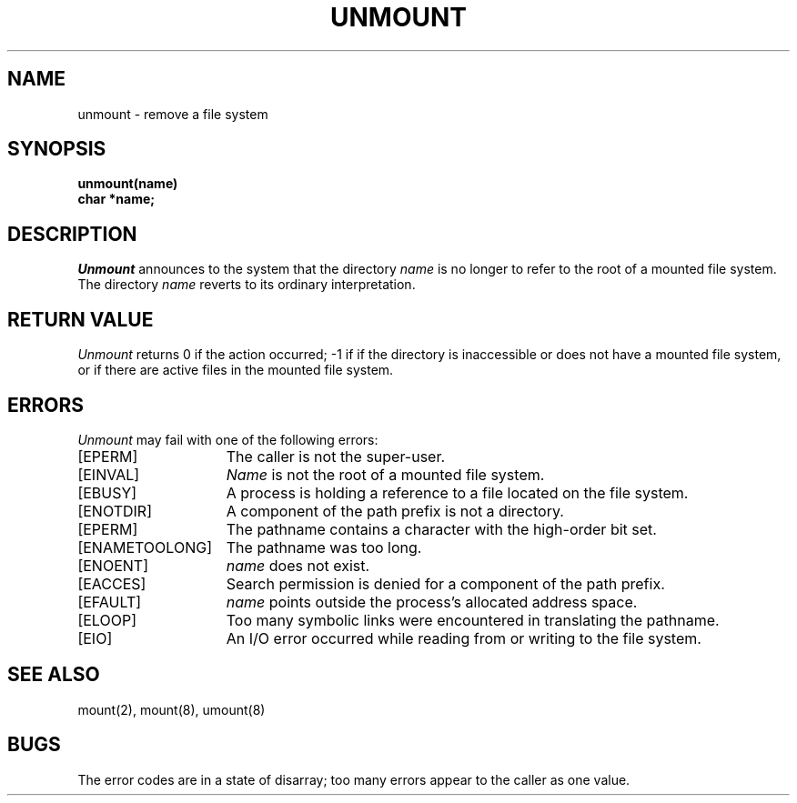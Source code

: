 .\"
.\" $Id: unmount.2,v 2.2 89/12/27 13:01:02 bww Exp $
.\"
.\" HISTORY
.\" $Log:	unmount.2,v $
.\" Revision 2.2  89/12/27  13:01:02  bww
.\" 	Sun Microsystems Rel 3.0
.\" 	[89/12/27  12:59:57  bww]
.\" 
.\"
.\" @(#)unmount.2 1.1 85/12/28 SMI;
.\"
.TH UNMOUNT 2 "19 August 1985"
.SU
.SH NAME
unmount \- remove a file system
.SH SYNOPSIS
.nf
.ft B
unmount(name)
char *name;
.fi
.SH DESCRIPTION
.LP
.I Unmount
announces to the system that the directory
.I name
is no longer to refer to the root of a mounted file system.  The directory
.I name
reverts to its ordinary interpretation.
.SH "RETURN VALUE
.I Unmount
returns 0 if the action occurred; \-1 if
if the directory is inaccessible or
does not have a mounted file system,
or if there are active files in the mounted file system.
.SH ERRORS
.I Unmount
may fail with one of the following errors:
.TP 15
[EPERM]
The caller is not the super-user.
.TP 15
[EINVAL]
.I Name
is not the root of a mounted file system.
.TP 15
[EBUSY]
A process is holding a reference to a file located on the file system.
.TP 15
[ENOTDIR]
A component of the path prefix is not a directory.
.TP 15
[EPERM]
The pathname contains a character with the high-order bit set.
.TP 15
[ENAMETOOLONG]
The pathname was too long.
.TP 15
[ENOENT]
.I name
does not exist.
.TP 15
[EACCES]
Search permission is denied for a component of the path prefix.
.TP 15
[EFAULT]
.I name
points outside the process's allocated address space.
.TP 15
[ELOOP]
Too many symbolic links were encountered in translating the pathname.
.TP 15
[EIO]
An I/O error occurred while reading from or writing to the file system.
.SH "SEE ALSO"
mount(2), mount(8), umount(8)
.SH BUGS
The error codes are in a state of disarray; too many errors
appear to the caller as one value.
